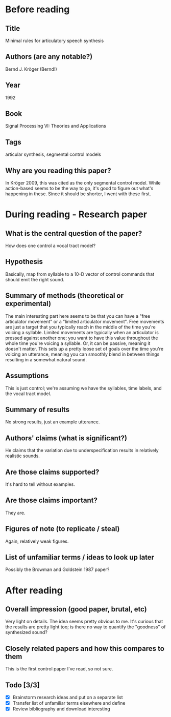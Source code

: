 * Before reading
** Title
Minimal rules for articulatory speech synthesis
** Authors (are any notable?)
Bernd J. Kröger (Bernd!)
** Year
1992
** Book
Signal Processing VI: Theories and Applications
** Tags
articular synthesis, segmental control models
** Why are you reading this paper?
In Kröger 2009, this was cited as the only
segmental control model. While action-based
seems to be the way to go, it's good to
figure out what's happening in these.
Since it should be shorter, I went
with these first.
* During reading - Research paper
** What is the central question of the paper?
How does one control a vocal tract model?
** Hypothesis
Basically, map from syllable to a 10-D vector
of control commands that should emit the right sound.
** Summary of methods (theoretical or experimental)
The main interesting part here seems to be that
you can have a "free articulator movement"
or a "limited articulator movement".
Free movements are just a target that you typically reach
in the middle of the time you're voicing a syllable.
Limited movements are typically when an articulator
is pressed against another one;
you want to have this value throughout the whole time
you're voicing a syllable.
Or, it can be passive, meaning it doesn't matter.
This sets up a pretty loose set of goals over
the time you're voicing an utterance,
meaning you can smoothly blend in between things
resulting in a somewhat natural sound.
** Assumptions
This is just control; we're assuming we have
the syllables, time labels, and the vocal tract model.
** Summary of results
No strong results, just an example utterance.
** Authors' claims (what is significant?)
He claims that the variation due to underspecification
results in relatively realistic sounds.
** Are those claims supported?
It's hard to tell without examples.
** Are those claims important?
They are.
** Figures of note (to replicate / steal)
Again, relatively weak figures.
** List of unfamiliar terms / ideas to look up later
Possibly the Browman and Goldstein 1987 paper?
* After reading
** Overall impression (good paper, brutal, etc)
Very light on details. The idea seems pretty obvious to me.
It's curious that the results are pretty light too;
is there no way to quantify the "goodness"
of synthesized sound?
** Closely related papers and how this compares to them
This is the first control paper I've read, so not sure.
** Todo [3/3]
- [X] Brainstorm research ideas and put on a separate list
- [X] Transfer list of unfamiliar terms elsewhere and define
- [X] Review bibliography and download interesting

